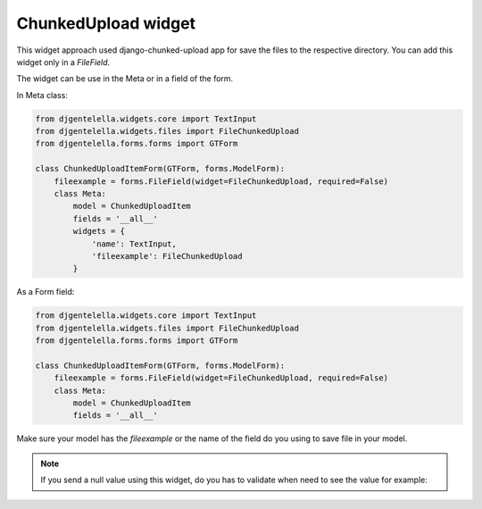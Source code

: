ChunkedUpload widget
^^^^^^^^^^^^^^^^^^^^

.. image:: ../_static/chunkedupload.png

This widget approach used django-chunked-upload app for save the files to the respective directory.
You can add this widget only in a *FileField*.

The widget can be use in the Meta or in a field of the form.

In Meta class:

.. code:: python

    from djgentelella.widgets.core import TextInput
    from djgentelella.widgets.files import FileChunkedUpload
    from djgentelella.forms.forms import GTForm

    class ChunkedUploadItemForm(GTForm, forms.ModelForm):
        fileexample = forms.FileField(widget=FileChunkedUpload, required=False)
        class Meta:
            model = ChunkedUploadItem
            fields = '__all__'
            widgets = {
                'name': TextInput,
                'fileexample': FileChunkedUpload
            }

As a Form field:

.. code:: python

    from djgentelella.widgets.core import TextInput
    from djgentelella.widgets.files import FileChunkedUpload
    from djgentelella.forms.forms import GTForm

    class ChunkedUploadItemForm(GTForm, forms.ModelForm):
        fileexample = forms.FileField(widget=FileChunkedUpload, required=False)
        class Meta:
            model = ChunkedUploadItem
            fields = '__all__'

Make sure your model has the `fileexample` or the name of the field do you using to save file in your model.

.. note:: If you send a null value using this widget, do you has to validate when need to see the value for example:

